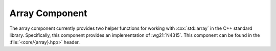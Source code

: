 Array Component
===============

.. namespace:: core

.. index:: array

The array component currently provides two helper functions for working with
:cxx:`std::array` in the C++ standard library. Specifically, this component
provides an implementation of :wg21:`N4315`. This component can be found in the
:file:`<core/{array}.hpp>` header.

.. index:: array; functions

.. function:: constexpr std::array<T, N> make_array (Args&&... args)

   Given a parameter pack :samp:`{args}`, return a :cxx:`std::array` with the
   :samp:`common_type_t<{Args}...>`. Additionally, a type can be given
   explicitly. This function is *does not* participate in overload resolution
   if any of the elements in :samp:`{args}` are a
   :cxx:`std::reference_wrapper`.

   :example:

    .. code-block:: cpp

       auto a1 = make_array(1, 2, 3, 4);
       using type1 = decltype(a1)::value_type;
       static_assert(std::is_same<type1, int>::value, "");

       auto a2 = make_array<long>(1, 2L, 3L, 4);
       using type2 = decltype(a2)::value_type;
       static_assert(std::is_same<type2, long>::value, "");

.. function:: constexpr std::array<T, N> to_array (T (&array)[N])

   Given a C array of type :samp:`{T}` with a defined length of :samp:`{N}`,
   creates a :cxx:`std::array` with the same length and size.

   This function will copy initialize each :samp:`{T}`
